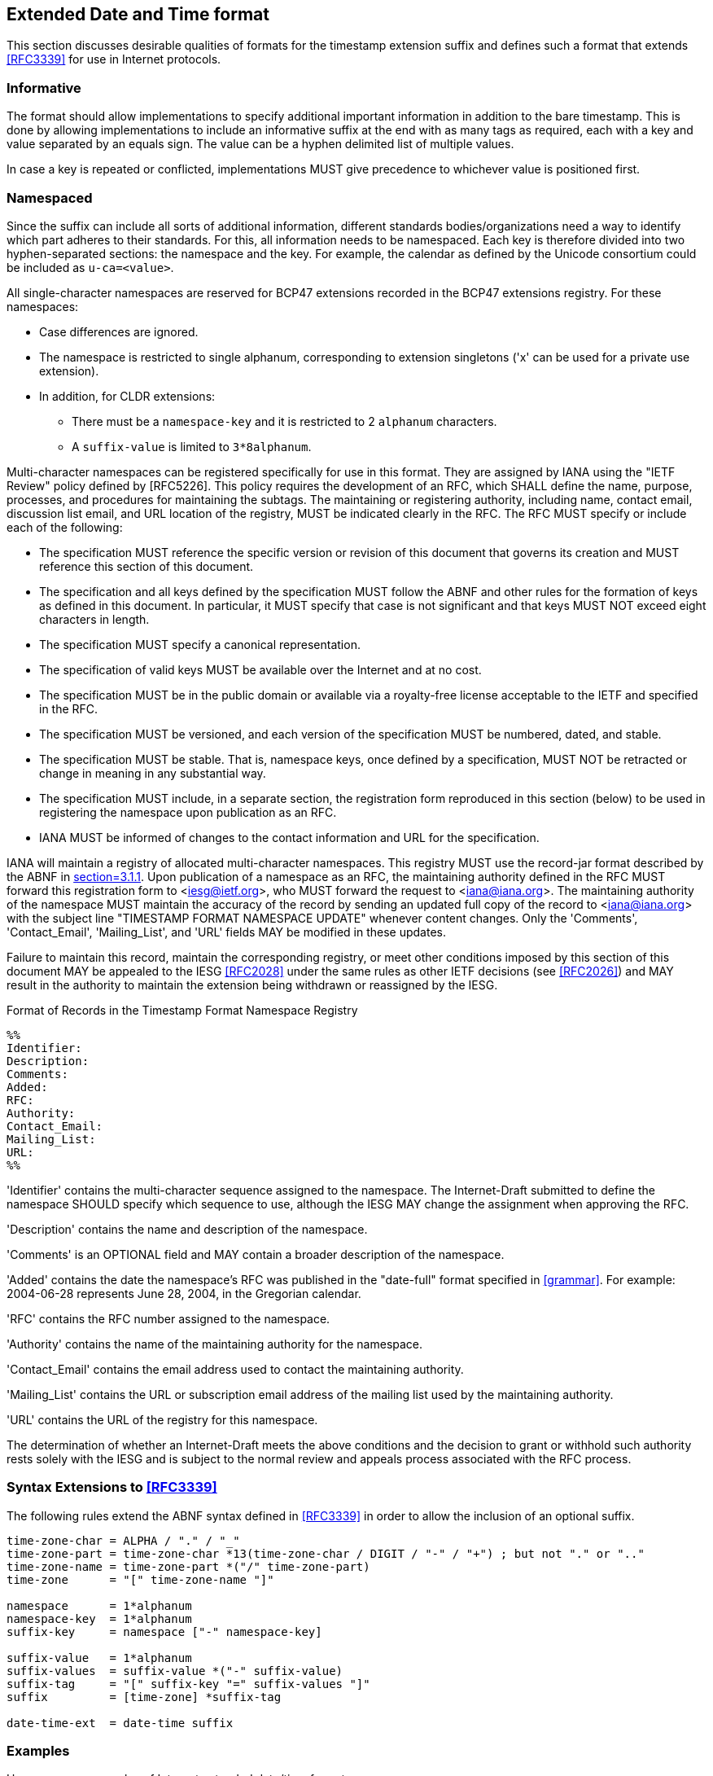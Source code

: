 [[date-time-format]]
== Extended Date and Time format

This section discusses desirable qualities of formats for the timestamp
extension suffix and defines such a format that extends <<RFC3339>> for use in
Internet protocols.

=== Informative

The format should allow implementations to specify additional important
information in addition to the bare timestamp. This is done by allowing
implementations to include an informative suffix at the end with as many
tags as required, each with a key and value separated by an equals sign.
The value can be a hyphen delimited list of multiple values.

In case a key is repeated or conflicted, implementations MUST give precedence
to whichever value is positioned first.

=== Namespaced

Since the suffix can include all sorts of additional information,
different standards bodies/organizations need a way to identify which part
adheres to their standards. For this, all information needs to be
namespaced. Each key is therefore divided into two hyphen-separated
sections: the namespace and the key. For example, the calendar as defined
by the Unicode consortium could be included as `u-ca=<value>`.

All single-character namespaces are reserved for BCP47 extensions recorded
in the BCP47 extensions registry. For these namespaces:

* Case differences are ignored.

* The namespace is restricted to single alphanum, corresponding to
extension singletons ('x' can be used for a private use extension).

* In addition, for CLDR extensions:
** There must be a `namespace-key` and it is restricted to 2 `alphanum`
characters.
** A `suffix-value` is limited to `3*8alphanum`.

Multi-character namespaces can be registered specifically for use in this
format. They are assigned by IANA using the "IETF Review" policy defined
by [RFC5226]. This policy requires the development of an RFC, which SHALL
define the name, purpose, processes, and procedures for maintaining the
subtags. The maintaining or registering authority, including name, contact
email, discussion list email, and URL location of the registry, MUST be
indicated clearly in the RFC. The RFC MUST specify or include each of the
following:

* The specification MUST reference the specific version or revision of
this document that governs its creation and MUST reference this section of
this document.

* The specification and all keys defined by the specification MUST
follow the ABNF and other rules for the formation of keys as defined in
this document. In particular, it MUST specify that case is not significant
and that keys MUST NOT exceed eight characters in length.

* The specification MUST specify a canonical representation.

* The specification of valid keys MUST be available over the Internet
and at no cost.

* The specification MUST be in the public domain or available via a
royalty-free license acceptable to the IETF and specified in the RFC.

* The specification MUST be versioned, and each version of the
specification MUST be numbered, dated, and stable.

* The specification MUST be stable. That is, namespace keys, once defined
by a specification, MUST NOT be retracted or change in meaning in any
substantial way.

* The specification MUST include, in a separate section, the registration
form reproduced in this section (below) to be used in registering the
namespace upon publication as an RFC.

* IANA MUST be informed of changes to the contact information and URL for
the specification.

IANA will maintain a registry of allocated multi-character namespaces. This
registry MUST use the record-jar format described by the ABNF in <<RFC5646,section=3.1.1>>.
Upon publication of a namespace as an RFC, the maintaining
authority defined in the RFC MUST forward this registration form to
<iesg@ietf.org>, who MUST forward the request to <iana@iana.org>. The
maintaining authority of the namespace MUST maintain the accuracy of the
record by sending an updated full copy of the record to <iana@iana.org>
with the subject line "TIMESTAMP FORMAT NAMESPACE UPDATE" whenever content
changes. Only the 'Comments', 'Contact_Email', 'Mailing_List', and 'URL'
fields MAY be modified in these updates.

Failure to maintain this record, maintain the corresponding registry,
or meet other conditions imposed by this section of this document MAY
be appealed to the IESG <<RFC2028>> under the same rules as other IETF
decisions (see <<RFC2026>>) and MAY result in the authority to maintain
the extension being withdrawn or reassigned by the IESG.

.Format of Records in the Timestamp Format Namespace Registry
[source]
----
%%
Identifier:
Description:
Comments:
Added:
RFC:
Authority:
Contact_Email:
Mailing_List:
URL:
%%
----

'Identifier' contains the multi-character sequence assigned to the
namespace. The Internet-Draft submitted to define the namespace SHOULD
specify which sequence to use, although the IESG MAY change the assignment
when approving the RFC.

'Description' contains the name and description of the namespace.

'Comments' is an OPTIONAL field and MAY contain a broader description
of the namespace.

'Added' contains the date the namespace's RFC was published in the
"date-full" format specified in <<grammar>>.  For example: 2004-06-28
represents June 28, 2004, in the Gregorian calendar.

'RFC' contains the RFC number assigned to the namespace.

'Authority' contains the name of the maintaining authority for the
namespace.

'Contact_Email' contains the email address used to contact the
maintaining authority.

'Mailing_List' contains the URL or subscription email address of the
mailing list used by the maintaining authority.

'URL' contains the URL of the registry for this namespace.

The determination of whether an Internet-Draft meets the above
conditions and the decision to grant or withhold such authority rests
solely with the IESG and is subject to the normal review and appeals
process associated with the RFC process.

=== Syntax Extensions to <<RFC3339>>

The following rules extend the ABNF syntax defined in <<RFC3339>> in order to
allow the inclusion of an optional suffix.

[[grammar]]
[source]
----
time-zone-char = ALPHA / "." / "_"
time-zone-part = time-zone-char *13(time-zone-char / DIGIT / "-" / "+") ; but not "." or ".."
time-zone-name = time-zone-part *("/" time-zone-part)
time-zone      = "[" time-zone-name "]"

namespace      = 1*alphanum
namespace-key  = 1*alphanum
suffix-key     = namespace ["-" namespace-key]

suffix-value   = 1*alphanum
suffix-values  = suffix-value *("-" suffix-value)
suffix-tag     = "[" suffix-key "=" suffix-values "]"
suffix         = [time-zone] *suffix-tag

date-time-ext  = date-time suffix
----

[[date-time-examples]]
=== Examples

Here are some examples of Internet extended date/time format.

[%unnumbered]
----
1996-12-19T16:39:57-08:00
----

This represents 39 minutes and 57 seconds after the 16th hour of
December 19th, 1996 with an offset of -08:00 from UTC.
Note that this is equivalent to 1996-12-20T00:39:57Z in UTC.

[%unnumbered]
----
1996-12-19T16:39:57-08:00[America/Los_Angeles]
----

This represents the exact same instant as the previous example but
additionally specifies the human time zone associated with it
("Pacific Time") for time-zone-aware implementations to take into account.

[%unnumbered]
----
1996-12-19T16:39:57-08:00[America/Los_Angeles][u-ca=hebrew]
----

This represents the exact same instant but it informs calendar-aware
implementations that they should project it to the Hebrew calendar.

[%unnumbered]
----
1996-12-19T16:39:57-08:00[x-foo=bar][x-baz=bat]
----

This timestamp utilizes the private use namespace to declare two additional
pieces of information in the suffix that can be interpreted by any
compatible implementations and ignored otherwise.

